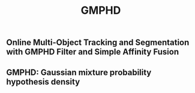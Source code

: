 #+TITLE: GMPHD

** Online Multi-Object Tracking and Segmentation with *GMPHD* Filter and Simple Affinity Fusion
** GMPHD: Gaussian mixture probability hypothesis density
